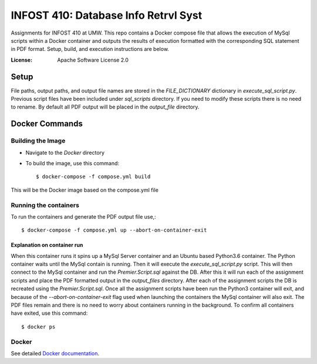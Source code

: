INFOST 410: Database Info Retrvl Syst
=====================================

Assignments for INFOST 410 at UMW. This repo contains a Docker compose file that allows the execution of MySql scripts within
a Docker container and outputs the results of execution formatted with the corresponding SQL statement in PDF format.
Setup, build, and execution instructions are below.

:License: Apache Software License 2.0


Setup
-----

File paths, output paths, and output file names are stored in the *FILE_DICTIONARY* dictionary in *execute_sql_script.py*.
Previous script files have been included under *sql_scripts* directory. If you need to modify these scripts there
is no need to rename. By default all PDF output will be placed in the *output_file* directory.


Docker Commands
---------------

Building the Image
^^^^^^^^^^^^^^^^^^

* Navigate to the *Docker* directory

* To build the image, use this command::

    $ docker-compose -f compose.yml build

This will be the Docker image based on the compose.yml file

Running the containers
^^^^^^^^^^^^^^^^^^^^^^

To run the containers and generate the PDF output file use,::

    $ docker-compose -f compose.yml up --abort-on-container-exit


Explanation on container run
~~~~~~~~~~~~~~~~~~~~~~~~~~~~

When this container runs it spins up a MySql Server container and an Ubuntu based Python3.6 container. The Python
container waits until the MySql contain is running. Then it will execute the *execute_sql_script.py* script. This will
then connect to the MySql container and run the *Premier.Script.sql* against the DB. After this it will run each of the
assignment scripts and place the PDF formatted output in the *output_files* directory. After each of the assignment
scripts the DB is recreated using the *Premier.Script.sql*. Once all the assignment scripts have been run the Python3
container will exit, and because of the *--abort-on-container-exit* flag used when launching the containers the MySql
container will also exit. The PDF files remain and there is no need to worry about containers running in the background.
To confirm all containers have exited, use this command::

  $ docker ps



Docker
^^^^^^

See detailed `Docker documentation`_.

.. _`Docker documentation`: https://docs.docker.com/get-started/



